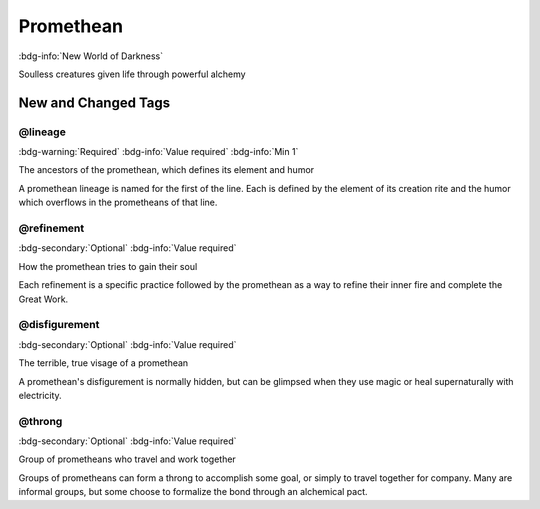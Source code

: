 .. _sys_nwod_promethean:

Promethean
##########

:bdg-info:`New World of Darkness`

Soulless creatures given life through powerful alchemy




New and Changed Tags
====================

.. _tag_nwod_promethean_lineage:

@lineage
--------

:bdg-warning:`Required`
:bdg-info:`Value required`
:bdg-info:`Min 1`

The ancestors of the promethean, which defines its element and humor

A promethean lineage is named for the first of the line. Each is defined by the element of its creation rite and the humor which overflows in the prometheans of that line.


.. _tag_nwod_promethean_refinement:

@refinement
-----------

:bdg-secondary:`Optional`
:bdg-info:`Value required`

How the promethean tries to gain their soul

Each refinement is a specific practice followed by the promethean as a way to refine their inner fire and complete the Great Work.


.. _tag_nwod_promethean_disfigurement:

@disfigurement
--------------

:bdg-secondary:`Optional`
:bdg-info:`Value required`

The terrible, true visage of a promethean

A promethean's disfigurement is normally hidden, but can be glimpsed when they use magic or heal supernaturally with electricity.


.. _tag_nwod_promethean_throng:

@throng
-------

:bdg-secondary:`Optional`
:bdg-info:`Value required`

Group of prometheans who travel and work together

Groups of prometheans can form a throng to accomplish some goal, or simply to travel together for company. Many are informal groups, but some choose to formalize the bond through an alchemical pact.


